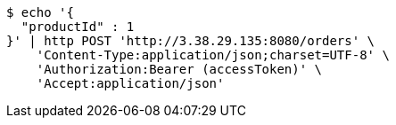 [source,bash]
----
$ echo '{
  "productId" : 1
}' | http POST 'http://3.38.29.135:8080/orders' \
    'Content-Type:application/json;charset=UTF-8' \
    'Authorization:Bearer (accessToken)' \
    'Accept:application/json'
----